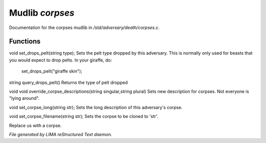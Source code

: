 *****************
Mudlib *corpses*
*****************

Documentation for the corpses mudlib in */std/adversary/death/corpses.c*.

Functions
=========



.. c:function:: void set_drops_pelt(string type)

void set_drops_pelt(string type);
Sets the pelt type dropped by this adversary. This is normally
only used for beasts that you would expect to drop pelts.
In your giraffe, do:
   set_drops_pelt("giraffe skin");



.. c:function:: string query_drops_pelt()

string query_drops_pelt()
Returns the type of pelt dropped



.. c:function:: void override_corpse_descriptions(string singular, string plural)

void void override_corpse_descriptions(string singular,string plural)
Sets new description for corpses. Not everyone is "lying around".



.. c:function:: void set_corpse_long(string str)

void set_corpse_long(string str);
Sets the long description of this adversary's corpse.



.. c:function:: void set_corpse_filename(string str)

void set_corpse_filename(string str);
Sets the corpse to be cloned to 'str'.



.. c:function:: void drop_corpse()

Replace us with a corpse.


*File generated by LIMA reStructured Text daemon.*
